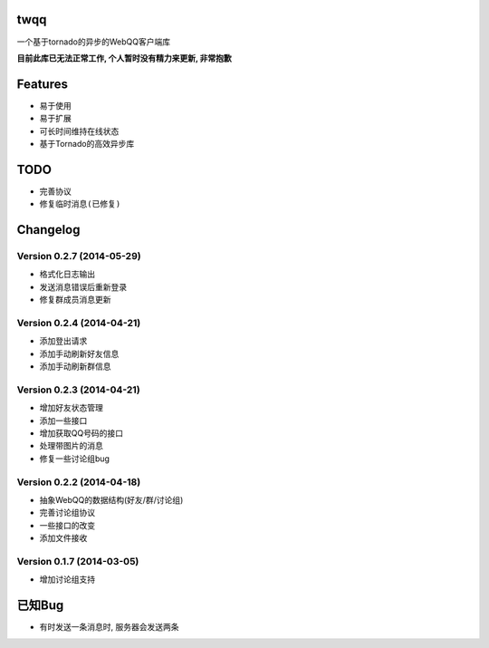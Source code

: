 twqq
####
一个基于tornado的异步的WebQQ客户端库

**目前此库已无法正常工作, 个人暂时没有精力来更新, 非常抱歉**

Features
########
* 易于使用
* 易于扩展
* 可长时间维持在线状态
* 基于Tornado的高效异步库


TODO
####
* 完善协议
* ``修复临时消息(已修复)``

Changelog
#########
Version 0.2.7 (2014-05-29)
--------------------------
* 格式化日志输出
* 发送消息错误后重新登录
* 修复群成员消息更新

Version 0.2.4 (2014-04-21)
--------------------------
* 添加登出请求
* 添加手动刷新好友信息
* 添加手动刷新群信息

Version 0.2.3 (2014-04-21)
--------------------------
* 增加好友状态管理
* 添加一些接口
* 增加获取QQ号码的接口
* 处理带图片的消息
* 修复一些讨论组bug

Version 0.2.2 (2014-04-18)
--------------------------

* 抽象WebQQ的数据结构(好友/群/讨论组)
* 完善讨论组协议
* 一些接口的改变
* 添加文件接收

Version 0.1.7 (2014-03-05)
-------------------------
* 增加讨论组支持

已知Bug
#######

* 有时发送一条消息时, 服务器会发送两条



.. 如果您觉得功能不错, 您可以 |imglink|_ 让我更多的支持开源事业

.. .. |imglink| image:: https://img.alipay.com/sys/personalprod/style/mc/btn-index.png

.. .. _imglink: http://me.alipay.com/woodd
